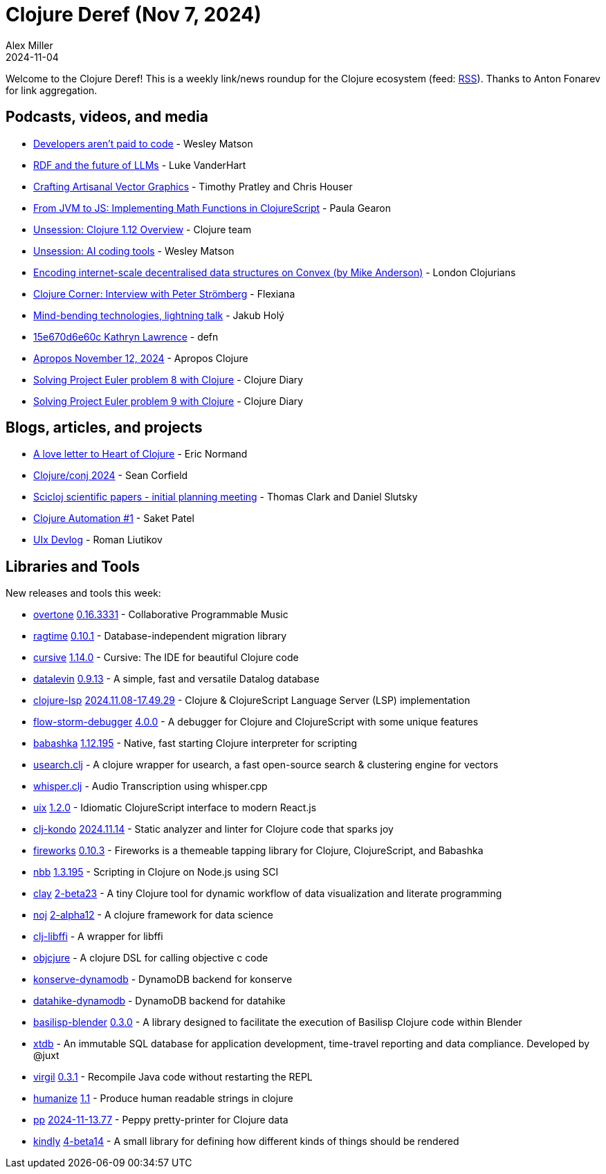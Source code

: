 = Clojure Deref (Nov 7, 2024)
Alex Miller
2024-11-04
:jbake-type: post

ifdef::env-github,env-browser[:outfilesuffix: .adoc]

Welcome to the Clojure Deref! This is a weekly link/news roundup for the Clojure ecosystem (feed: https://clojure.org/feed.xml[RSS]). Thanks to Anton Fonarev for link aggregation.

== Podcasts, videos, and media

* https://www.youtube.com/watch?v=i8BDOGg7SZ8[Developers aren't paid to code] - Wesley Matson
* https://www.youtube.com/watch?v=OxzUjpihIH4[RDF and the future of LLMs] - Luke VanderHart
* https://www.youtube.com/watch?v=3t9FSfM1fIQ[Crafting Artisanal Vector Graphics] - Timothy Pratley and Chris Houser
* https://www.youtube.com/watch?v=CVmno8nLM6Y[From JVM to JS: Implementing Math Functions in ClojureScript] - Paula Gearon
* https://www.youtube.com/watch?v=W2Y6G9tSg5E[Unsession: Clojure 1.12 Overview] - Clojure team
* https://www.youtube.com/watch?v=1piLCCu1OwE[Unsession: AI coding tools] - Wesley Matson
* https://www.youtube.com/watch?v=0_JYCAOKKcM[Encoding internet-scale decentralised data structures on Convex (by Mike Anderson)] - London Clojurians
* https://www.youtube.com/watch?v=oyl_etajtGk[Clojure Corner: Interview with Peter Strömberg] - Flexiana
* https://www.youtube.com/watch?v=HFQWNhtPbOo[Mind-bending technologies, lightning talk] - Jakub Holý
* https://zencastr.com/z/mLHDH_Gi[15e670d6e60c Kathryn Lawrence] - defn
* https://vimeo.com/1029016402[Apropos November 12, 2024] - Apropos Clojure
* https://www.youtube.com/watch?v=Ll8_4MbErLc[Solving Project Euler problem 8 with Clojure] - Clojure Diary
* https://www.youtube.com/watch?v=dGvNIchcaSo[Solving Project Euler problem 9 with Clojure] - Clojure Diary

== Blogs, articles, and projects

* https://ericnormand.substack.com/p/a-love-letter-to-heart-of-clojure[A love letter to Heart of Clojure] - Eric Normand
* https://corfield.org/blog/2024/11/09/conj-2024/[Clojure/conj 2024] - Sean Corfield
* https://scicloj.github.io/blog/scicloj-scientific-papers-initial-planning-meeting/[Scicloj scientific papers - initial planning meeting] - Thomas Clark and Daniel Slutsky
* https://blog.saketpatel.me/clj-automation-1[Clojure Automation #1] - Saket Patel
* https://github.com/pitch-io/uix/blob/master/DEVLOG.md#october-2024[UIx Devlog] - Roman Liutikov

== Libraries and Tools

New releases and tools this week:

* https://github.com/overtone/overtone[overtone] https://github.com/overtone/overtone/releases/tag/v0.16.3331[0.16.3331] - Collaborative Programmable Music
* https://github.com/weavejester/ragtime[ragtime] https://github.com/weavejester/ragtime/blob/master/CHANGELOG.md[0.10.1] - Database-independent migration library
* https://github.com/cursive-ide/cursive[cursive] https://cursive-ide.com/blog/cursive-1.14.0.html[1.14.0] - Cursive: The IDE for beautiful Clojure code
* https://github.com/juji-io/datalevin[datalevin] https://github.com/juji-io/datalevin/blob/master/CHANGELOG.md[0.9.13] - A simple, fast and versatile Datalog database
* https://github.com/clojure-lsp/clojure-lsp[clojure-lsp] https://github.com/clojure-lsp/clojure-lsp/releases/tag/2024.11.08-17.49.29[2024.11.08-17.49.29] - Clojure & ClojureScript Language Server (LSP) implementation
* https://github.com/flow-storm/flow-storm-debugger[flow-storm-debugger] https://github.com/flow-storm/flow-storm-debugger/blob/master/CHANGELOG.md[4.0.0] - A debugger for Clojure and ClojureScript with some unique features
* https://github.com/babashka/babashka[babashka] https://github.com/babashka/babashka/blob/master/CHANGELOG.md[1.12.195] - Native, fast starting Clojure interpreter for scripting
* https://github.com/phronmophobic/usearch.clj[usearch.clj]  - A clojure wrapper for usearch, a fast open-source search & clustering engine for vectors
* https://github.com/phronmophobic/whisper.clj[whisper.clj]  - Audio Transcription using whisper.cpp
* https://github.com/pitch-io/uix[uix] https://github.com/pitch-io/uix/blob/master/CHANGELOG.md[1.2.0] - Idiomatic ClojureScript interface to modern React.js
* https://github.com/clj-kondo/clj-kondo[clj-kondo] https://github.com/clj-kondo/clj-kondo/blob/master/CHANGELOG.md[2024.11.14] - Static analyzer and linter for Clojure code that sparks joy
* https://github.com/paintparty/fireworks[fireworks] https://github.com/paintparty/fireworks/blob/main/CHANGELOG.md[0.10.3] - Fireworks is a themeable tapping library for Clojure, ClojureScript, and Babashka
* https://github.com/babashka/nbb[nbb] https://github.com/babashka/nbb/blob/main/CHANGELOG.md[1.3.195] - Scripting in Clojure on Node.js using SCI
* https://github.com/scicloj/clay[clay] https://github.com/scicloj/clay/blob/main/CHANGELOG.md[2-beta23] - A tiny Clojure tool for dynamic workflow of data visualization and literate programming
* https://github.com/scicloj/noj[noj] https://github.com/scicloj/noj/blob/main/CHANGELOG.md[2-alpha12] - A clojure framework for data science
* https://github.com/phronmophobic/clj-libffi[clj-libffi]  - A wrapper for libffi
* https://github.com/phronmophobic/objcjure[objcjure]  - A clojure DSL for calling objective c code
* https://github.com/replikativ/konserve-dynamodb[konserve-dynamodb]  - DynamoDB backend for konserve
* https://github.com/replikativ/datahike-dynamodb[datahike-dynamodb]  - DynamoDB backend for datahike
* https://github.com/ikappaki/basilisp-blender[basilisp-blender] https://github.com/ikappaki/basilisp-blender/blob/main/CHANGELOG.md[0.3.0] - A library designed to facilitate the execution of Basilisp Clojure code within Blender
* https://github.com/xtdb/xtdb[xtdb]  - An immutable SQL database for application development, time-travel reporting and data compliance. Developed by @juxt
* https://github.com/clj-commons/virgil[virgil] https://github.com/clj-commons/virgil/blob/master/CHANGELOG.md[0.3.1] - Recompile Java code without restarting the REPL
* https://github.com/clj-commons/humanize[humanize] https://github.com/clj-commons/humanize/blob/master/CHANGES.md[1.1] - Produce human readable strings in clojure
* https://github.com/eerohele/pp[pp] https://github.com/eerohele/pp/blob/main/CHANGELOG.md#2024-11-1377[2024-11-13.77] - Peppy pretty-printer for Clojure data
* https://github.com/scicloj/kindly[kindly] https://github.com/scicloj/kindly/blob/main/CHANGELOG.md[4-beta14] - A small library for defining how different kinds of things should be rendered